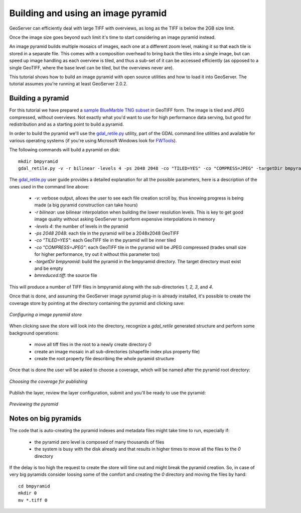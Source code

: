 .. _tutorials_palettedimages:

Building and using an image pyramid
===================================

GeoServer can efficiently deal with large TIFF with overviews, as long as the TIFF is below the 2GB size limit.

Once the image size goes beyond such limit it's time to start considering an image pyramid instead.

An image pyramid builds multiple mosaics of images, each one at a different zoom level, making it so that each tile is stored in a separate file. This comes with a composition overhead to bring back the tiles into a single image, but can speed up image handling as each overview is tiled, and thus a sub-set of it can be accessed efficiently (as opposed to a single GeoTIFF, where the base level can be tiled, but the overviews never are).

This tutorial shows how to build an image pyramid with open source utilities and how to load it into GeoServer. The tutorial assumes you're running at least GeoServer 2.0.2.

Building a pyramid
------------------

For this tutorial we have prepared a `sample BlueMarble TNG subset <http://gridlock.openplans.org/data/bmreduced.tiff>`_ in GeoTIFF form. The image is tiled and JPEG compressed, without overviews. Not exactly what you'd want to use for high performance data serving, but good for redistribution and as a starting point to build a pyramid.

In order to build the pyramid we'll use the `gdal_retile.py <http://www.gdal.org/gdal_retile.html>`_ utility, part of the GDAL command line utilities and available for various operating systems (if you're using Microsoft Windows look for `FWTools <http://fwtools.maptools.org/>`_).

The following commands will build a pyramid on disk::

   mkdir bmpyramid
   gdal_retile.py -v -r bilinear -levels 4 -ps 2048 2048 -co "TILED=YES" -co "COMPRESS=JPEG" -targetDir bmpyramid bmreduced.tiff
   
The `gdal_retile.py  <http://www.gdal.org/gdal_retile.html>`_ user guide provides a detailed explanation for all the possible parameters, here is a description of the ones used in the command line above:
   
  * `-v`: verbose output, allows the user to see each file creation scroll by, thus knowing progress is being made (a big pyramid construction can take hours)
  * `-r bilinear`: use bilinear interpolation when building the lower resolution levels. This is key to get good image quality without asking GeoServer to perform expensive interpolations in memory
  * `-levels 4`: the number of levels in the pyramid
  * `-ps 2048 2048`: each tile in the pyramid will be a 2048x2048 GeoTIFF
  * `-co "TILED=YES"`: each GeoTIFF tile in the pyramid will be inner tiled
  * `-co "COMPRESS=JPEG"`: each GeoTIFF tile in the pyramid will be JPEG compressed (trades small size for higher performance, try out it without this parameter too)
  * `-targetDir bmpyramid`: build the pyramid in the bmpyramid directory. The target directory must exist and be empty
  * `bmreduced.tiff`: the source file
  
This will produce a number of TIFF files in bmpyramid along with the sub-directories `1`, `2,` `3`, and `4`.
   
Once that is done, and assuming the GeoServer image pyramid plug-in is already installed, it's possible to create the coverage store by pointing at the directory containing the pyramid and clicking save:

.. figure:: configureStore.png
   :align: center
   
   *Configuring a image pyramid store*

When clicking save the store will look into the directory, recognize a `gdal_retile` generated structure and perform some background operations:

  - move all tiff files in the root to a newly create directory `0`
  - create an image mosaic in all sub-directories (shapefile index plus property file)
  - create the root property file describing the whole pyramid structure
  
Once that is done the user will be asked to choose a coverage, which will be named after the pyramid root directory:

.. figure:: chooseLayer.png
   :align: center

   *Choosing the coverage for publishing*

Publish the layer, review the layer configuration, submit and you'll be ready to use the pyramid:

.. figure:: preview.png
   :align: center

   *Previewing the pyramid*

Notes on big pyramids
---------------------

The code that is auto-creating the pyramid indexes and metadata files might take time to run, especially if:

  - the pyramid zero level is composed of many thousands of files
  - the system is busy with the disk already and that results in higher times to move all the files to the `0` directory

If the delay is too high the request to create the store will time out and might break the pyramid creation.
So, in case of very big pyramids consider loosing some of the comfort and creating the `0` directory and moving the files by hand::

  cd bmpyramid
  mkdir 0
  mv *.tiff 0
  


